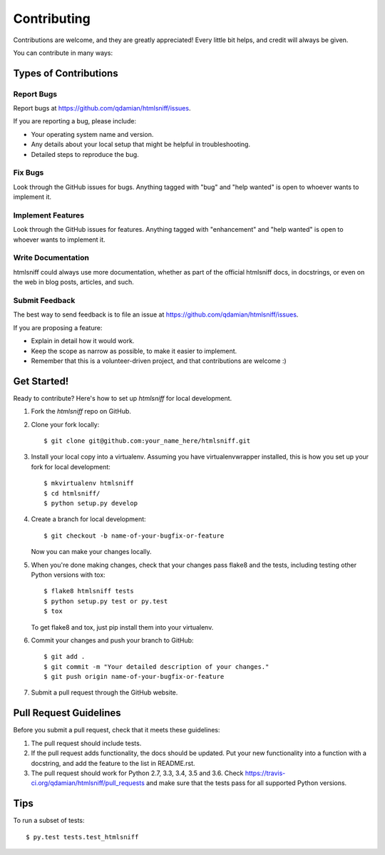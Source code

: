 .. highlight:: shell

============
Contributing
============

Contributions are welcome, and they are greatly appreciated! Every
little bit helps, and credit will always be given.

You can contribute in many ways:

Types of Contributions
----------------------

Report Bugs
~~~~~~~~~~~

Report bugs at https://github.com/qdamian/htmlsniff/issues.

If you are reporting a bug, please include:

* Your operating system name and version.
* Any details about your local setup that might be helpful in troubleshooting.
* Detailed steps to reproduce the bug.

Fix Bugs
~~~~~~~~

Look through the GitHub issues for bugs. Anything tagged with "bug"
and "help wanted" is open to whoever wants to implement it.

Implement Features
~~~~~~~~~~~~~~~~~~

Look through the GitHub issues for features. Anything tagged with "enhancement"
and "help wanted" is open to whoever wants to implement it.

Write Documentation
~~~~~~~~~~~~~~~~~~~

htmlsniff could always use more documentation, whether as part of the
official htmlsniff docs, in docstrings, or even on the web in blog posts,
articles, and such.

Submit Feedback
~~~~~~~~~~~~~~~

The best way to send feedback is to file an issue at https://github.com/qdamian/htmlsniff/issues.

If you are proposing a feature:

* Explain in detail how it would work.
* Keep the scope as narrow as possible, to make it easier to implement.
* Remember that this is a volunteer-driven project, and that contributions
  are welcome :)

Get Started!
------------

Ready to contribute? Here's how to set up `htmlsniff` for local development.

1. Fork the `htmlsniff` repo on GitHub.
2. Clone your fork locally::

    $ git clone git@github.com:your_name_here/htmlsniff.git

3. Install your local copy into a virtualenv. Assuming you have virtualenvwrapper installed, this is how you set up your fork for local development::

    $ mkvirtualenv htmlsniff
    $ cd htmlsniff/
    $ python setup.py develop

4. Create a branch for local development::

    $ git checkout -b name-of-your-bugfix-or-feature

   Now you can make your changes locally.

5. When you're done making changes, check that your changes pass flake8 and the tests, including testing other Python versions with tox::

    $ flake8 htmlsniff tests
    $ python setup.py test or py.test
    $ tox

   To get flake8 and tox, just pip install them into your virtualenv.

6. Commit your changes and push your branch to GitHub::

    $ git add .
    $ git commit -m "Your detailed description of your changes."
    $ git push origin name-of-your-bugfix-or-feature

7. Submit a pull request through the GitHub website.

Pull Request Guidelines
-----------------------

Before you submit a pull request, check that it meets these guidelines:

1. The pull request should include tests.
2. If the pull request adds functionality, the docs should be updated. Put
   your new functionality into a function with a docstring, and add the
   feature to the list in README.rst.
3. The pull request should work for Python 2.7, 3.3, 3.4, 3.5 and 3.6. Check
   https://travis-ci.org/qdamian/htmlsniff/pull_requests
   and make sure that the tests pass for all supported Python versions.

Tips
----

To run a subset of tests::

$ py.test tests.test_htmlsniff
